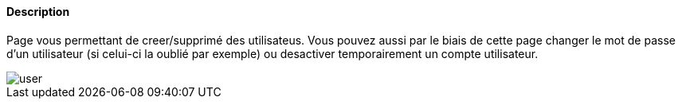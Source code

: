 ==== Description
Page vous permettant de creer/supprimé des utilisateus. Vous pouvez aussi par le biais de cette page changer le mot de 
passe d'un utilisateur (si celui-ci la oublié par exemple) ou desactiver temporairement un compte utilisateur.

image::../images/user.JPG[]
